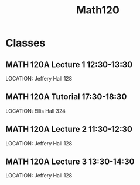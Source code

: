 #+Title: Math120

* Classes
** MATH 120A Lecture 1 12:30-13:30
SCHEDULED: <2023-09-11 +1w>
LOCATION: Jeffery Hall 128
** MATH 120A Tutorial 17:30-18:30
SCHEDULED: <2023-09-11 +1w>
LOCATION: Ellis Hall 324
** MATH 120A Lecture 2 11:30-12:30
SCHEDULED: <2023-09-06 +1w>
LOCATION: Jeffery Hall 128
** MATH 120A Lecture 3 13:30-14:30
SCHEDULED: <2023-09-07 +1w>
LOCATION: Jeffery Hall 128
